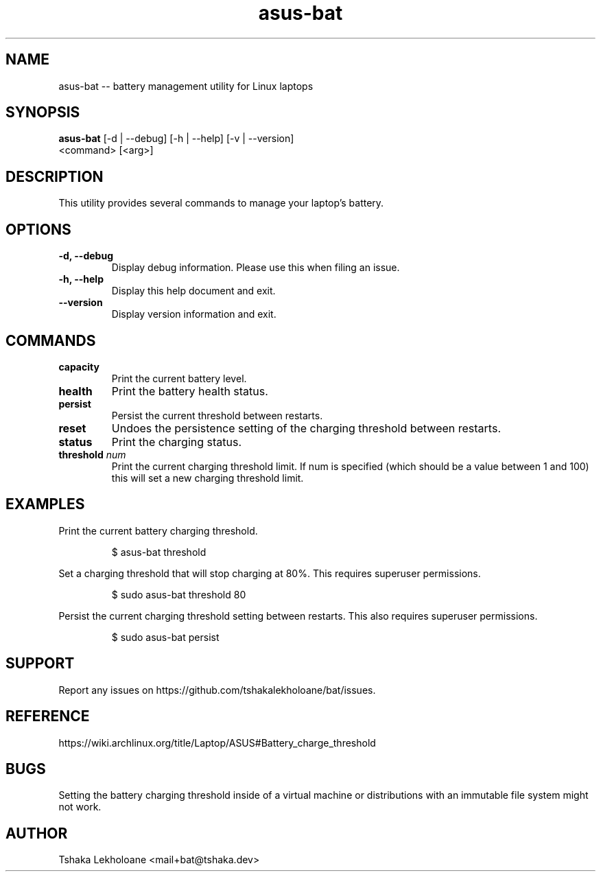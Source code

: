 .TH asus-bat 1 "04 March 2024" "1.1" "General Commands Manual"
.SH NAME
asus-bat \-\- battery management utility for Linux laptops
.SH SYNOPSIS
.B 
asus-bat
[\-d | \-\-debug] [\-h | \-\-help] [\-v | \-\-version]
    <command> [<arg>]
.SH DESCRIPTION
.PP
This utility provides several commands to manage your laptop's battery.
.SH OPTIONS
.TP
.B \-d, \-\-debug
Display debug information. Please use this when filing an issue.
.TP
.B \-h, \-\-help
Display this help document and exit.
.TP
.B \-\-version
Display version information and exit.
.SH COMMANDS
.TP
.B capacity
Print the current battery level.
.TP
.B health
Print the battery health status.
.TP
.B persist
Persist the current threshold between restarts.
.TP
.B reset
Undoes the persistence setting of the charging threshold between restarts.
.TP
.B status
Print the charging status.
.TP
.B threshold \fInum\fP
Print the current charging threshold limit. If num is specified (which should be a value between 1 and 100) this will set a new charging threshold limit.
.SH EXAMPLES
.PP
Print the current battery charging threshold.
.RS
.nf
.PP
$ asus-bat threshold
.fi
.RE
.PP
Set a charging threshold that will stop charging at 80%. This requires superuser permissions.
.RS
.nf
.PP
$ sudo asus-bat threshold 80
.fi
.RE
.PP
Persist the current charging threshold setting between restarts. This also requires superuser permissions.
.RS
.nf
.PP
$ sudo asus-bat persist
.fi
.RE
.SH SUPPORT
.PP
Report any issues on https://github.com/tshakalekholoane/bat/issues.
.SH REFERENCE
.PP
https://wiki.archlinux.org/title/Laptop/ASUS#Battery_charge_threshold
.SH "BUGS"
.PP
Setting the battery charging threshold inside of a virtual machine or distributions with an immutable file system might not work.
.SH "AUTHOR"
.PP
Tshaka Lekholoane <mail+bat@tshaka.dev>
